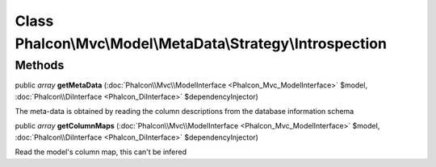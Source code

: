 Class **Phalcon\\Mvc\\Model\\MetaData\\Strategy\\Introspection**
================================================================

Methods
---------

public *array*  **getMetaData** (:doc:`Phalcon\\Mvc\\ModelInterface <Phalcon_Mvc_ModelInterface>` $model, :doc:`Phalcon\\DiInterface <Phalcon_DiInterface>` $dependencyInjector)

The meta-data is obtained by reading the column descriptions from the database information schema



public *array*  **getColumnMaps** (:doc:`Phalcon\\Mvc\\ModelInterface <Phalcon_Mvc_ModelInterface>` $model, :doc:`Phalcon\\DiInterface <Phalcon_DiInterface>` $dependencyInjector)

Read the model's column map, this can't be infered



